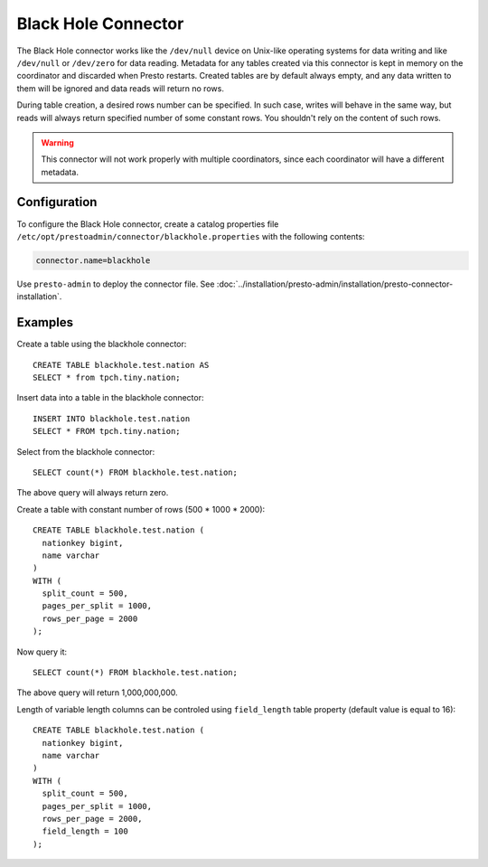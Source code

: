 ====================
Black Hole Connector
====================

The Black Hole connector works like the ``/dev/null`` device on Unix-like
operating systems for data writing and like ``/dev/null`` or ``/dev/zero``
for data reading. Metadata for any tables created via this connector
is kept in memory on the coordinator and discarded when Presto restarts.
Created tables are by default always empty, and any data written to them
will be ignored and data reads will return no rows.

During table creation, a desired rows number can be specified.
In such case, writes will behave in the same way, but reads will
always return specified number of some constant rows.
You shouldn't rely on the content of such rows.

.. warning::

    This connector will not work properly with multiple coordinators,
    since each coordinator will have a different metadata.

Configuration
-------------

To configure the Black Hole connector, create a catalog properties file
``/etc/opt/prestoadmin/connector/blackhole.properties`` with the following contents:

.. code-block:: none

    connector.name=blackhole

Use ``presto-admin`` to deploy the connector file. See :doc:`../installation/presto-admin/installation/presto-connector-installation`.
    
Examples
--------

Create a table using the blackhole connector::

    CREATE TABLE blackhole.test.nation AS
    SELECT * from tpch.tiny.nation;

Insert data into a table in the blackhole connector::

    INSERT INTO blackhole.test.nation
    SELECT * FROM tpch.tiny.nation;

Select from the blackhole connector::

    SELECT count(*) FROM blackhole.test.nation;

The above query will always return zero.

Create a table with constant number of rows (500 * 1000 * 2000)::

    CREATE TABLE blackhole.test.nation (
      nationkey bigint,
      name varchar
    )
    WITH (
      split_count = 500,
      pages_per_split = 1000,
      rows_per_page = 2000
    );

Now query it::

    SELECT count(*) FROM blackhole.test.nation;

The above query will return 1,000,000,000.

Length of variable length columns can be controled using ``field_length`` 
table property (default value is equal to 16)::
    
    CREATE TABLE blackhole.test.nation (
      nationkey bigint,
      name varchar
    )
    WITH (
      split_count = 500,
      pages_per_split = 1000,
      rows_per_page = 2000,
      field_length = 100
    );
